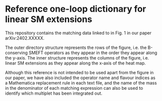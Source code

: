 * Reference one-loop dictionary for linear SM extensions

This repository contains the matching data linked to in Fig. 1 in our paper
arXiv:2402.XXXXX.

The outer directory structure represents the rows of the figure, i.e. the
B-conserving SMEFT operators as they appear in the order they appear along the
y-axis. The inner structure represents the columns of the figure, i.e. linear SM
extensions as they appear along the x-axis of the heat map.

Although this reference is not intended to be used apart from the figure in our
paper, we have also included the operator name and flavour indices as a
Mathematica replacement rule in each text file, and the name of the mass in the
denominator of each matching expression can also be used to identify which
multiplet has been integrated out.
